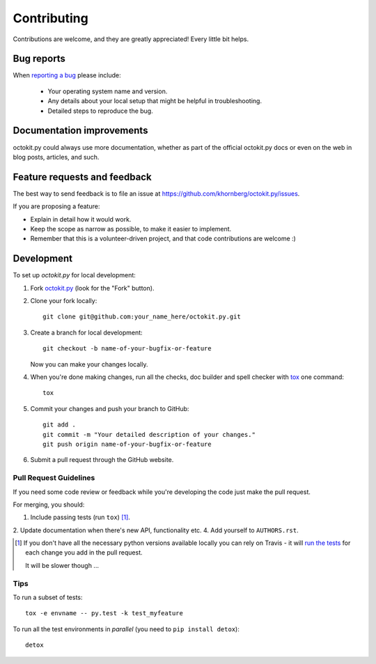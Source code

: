 ============
Contributing
============

Contributions are welcome, and they are greatly appreciated! Every
little bit helps.

Bug reports
===========

When `reporting a bug <https://github.com/khornberg/octokit.py/issues>`_ please include:

    * Your operating system name and version.
    * Any details about your local setup that might be helpful in troubleshooting.
    * Detailed steps to reproduce the bug.

Documentation improvements
==========================

octokit.py could always use more documentation, whether as part of the
official octokit.py docs or even on the web in blog posts, articles, and such.

Feature requests and feedback
=============================

The best way to send feedback is to file an issue at https://github.com/khornberg/octokit.py/issues.

If you are proposing a feature:

* Explain in detail how it would work.
* Keep the scope as narrow as possible, to make it easier to implement.
* Remember that this is a volunteer-driven project, and that code contributions are welcome :)

Development
===========

To set up `octokit.py` for local development:

1. Fork `octokit.py <https://github.com/khornberg/octokit.py>`_
   (look for the "Fork" button).
2. Clone your fork locally::

    git clone git@github.com:your_name_here/octokit.py.git

3. Create a branch for local development::

    git checkout -b name-of-your-bugfix-or-feature

   Now you can make your changes locally.

4. When you're done making changes, run all the checks, doc builder and spell checker with `tox <http://tox.readthedocs.io/en/latest/install.html>`_ one command::

    tox

5. Commit your changes and push your branch to GitHub::

    git add .
    git commit -m "Your detailed description of your changes."
    git push origin name-of-your-bugfix-or-feature

6. Submit a pull request through the GitHub website.

Pull Request Guidelines
-----------------------

If you need some code review or feedback while you're developing the code just make the pull request.

For merging, you should:

1. Include passing tests (run ``tox``) [1]_.
2. Update documentation when there's new API, functionality etc.
4. Add yourself to ``AUTHORS.rst``.

.. [1] If you don't have all the necessary python versions available locally you can rely on Travis - it will
       `run the tests <https://travis-ci.org/khornberg/octokit.py/pull_requests>`_ for each change you add in the pull request.

       It will be slower though ...

Tips
----

To run a subset of tests::

    tox -e envname -- py.test -k test_myfeature

To run all the test environments in *parallel* (you need to ``pip install detox``)::

    detox
